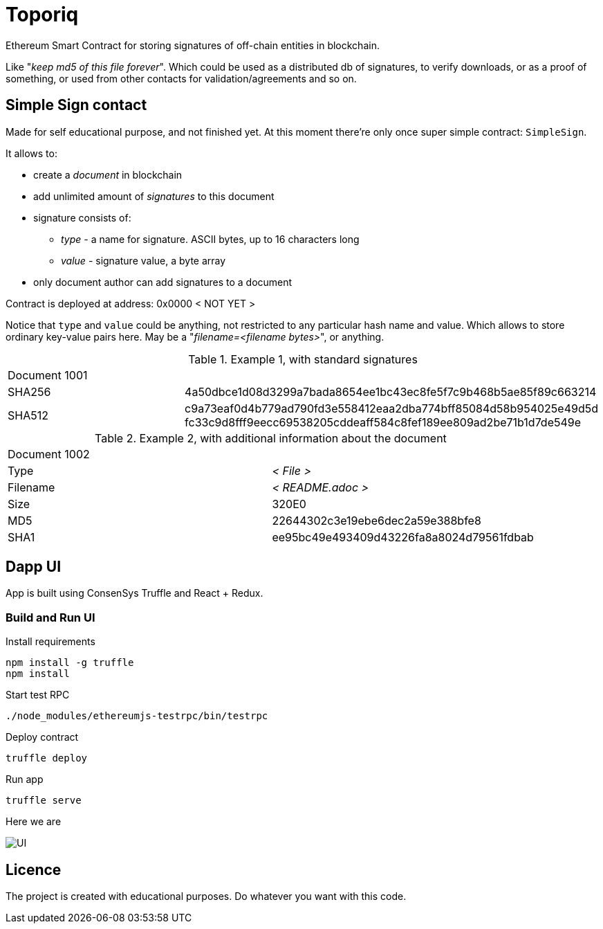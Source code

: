 = Toporiq

Ethereum Smart Contract for storing signatures of off-chain entities in blockchain.

Like "_keep md5 of this file forever_". Which could be used as a distributed db of signatures, to verify
 downloads, or as a proof of something, or used from other contacts for validation/agreements and so on.

== Simple Sign contact

Made for self educational purpose, and not finished yet. At this moment there're only once super simple
 contract: `SimpleSign`.

It allows to:

 * create a _document_ in blockchain
 * add unlimited amount of _signatures_ to this document
 * signature consists of:
 ** _type_  - a name for signature. ASCII bytes, up to 16 characters long
 ** _value_ - signature value, a byte array
 * only document author can add signatures to a document

Contract is deployed at address: 0x0000 < NOT YET >

Notice that `type` and `value` could be anything, not restricted to any particular hash name and value.
  Which allows to store ordinary key-value pairs here. May be a "_filename=<filename bytes>_", or anything.

.Example 1, with standard signatures
|=======================================================
2+| Document 1001
| SHA256     | 4a50dbce1d08d3299a7bada8654ee1bc43ec8fe5f7c9b468b5ae85f89c663214
| SHA512     | c9a73eaf0d4b779ad790fd3e558412eaa2dba774bff85084d58b954025e49d5d fc33c9d8fff9eecc69538205cddeaff584c8fef189ee809ad2be71b1d7de549e
|=======================================================


.Example 2, with additional information about the document
|=======================================================
2+| Document 1002
| Type       | _< File >_
| Filename   | _< README.adoc >_
| Size       | 320E0
| MD5        | 22644302c3e19ebe6dec2a59e388bfe8
| SHA1       | ee95bc49e493409d43226fa8a8024d79561fdbab
|=======================================================


== Dapp UI

App is built using ConsenSys Truffle and React + Redux.

=== Build and Run UI

.Install requirements
----
npm install -g truffle
npm install
----

.Start test RPC
----
./node_modules/ethereumjs-testrpc/bin/testrpc
----

.Deploy contract
----
truffle deploy
----

.Run app
----
truffle serve
----

Here we are

image::example.png[UI]

== Licence

The project is created with educational purposes. Do whatever you want with this code.